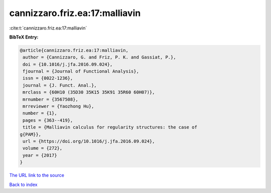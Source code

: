 cannizzaro.friz.ea:17:malliavin
===============================

:cite:t:`cannizzaro.friz.ea:17:malliavin`

**BibTeX Entry:**

.. code-block:: bibtex

   @article{cannizzaro.friz.ea:17:malliavin,
    author = {Cannizzaro, G. and Friz, P. K. and Gassiat, P.},
    doi = {10.1016/j.jfa.2016.09.024},
    fjournal = {Journal of Functional Analysis},
    issn = {0022-1236},
    journal = {J. Funct. Anal.},
    mrclass = {60H10 (35D30 35K15 35K91 35R60 60H07)},
    mrnumber = {3567508},
    mrreviewer = {Yaozhong Hu},
    number = {1},
    pages = {363--419},
    title = {Malliavin calculus for regularity structures: the case of
   g{PAM}},
    url = {https://doi.org/10.1016/j.jfa.2016.09.024},
    volume = {272},
    year = {2017}
   }

`The URL link to the source <ttps://doi.org/10.1016/j.jfa.2016.09.024}>`__


`Back to index <../By-Cite-Keys.html>`__
